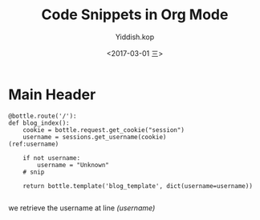 #+TITLE:   Code Snippets in Org Mode
#+AUTHOR:  Yiddish.kop
#+EMAIL:   yiddishkop@163.com
#+DATE:    <2017-03-01 三>

* Main Header
  #+BEGIN_SRC python -n -r
    @bottle.route('/'):
    def blog_index():
        cookie = bottle.request.get_cookie("session")
        username = sessions.get_username(cookie)               (ref:username)

        if not username:
            username = "Unknown"
        # snip

        return bottle.template('blog_template', dict(username=username))

  #+END_SRC

we retrieve the username at line [[(username)]]
